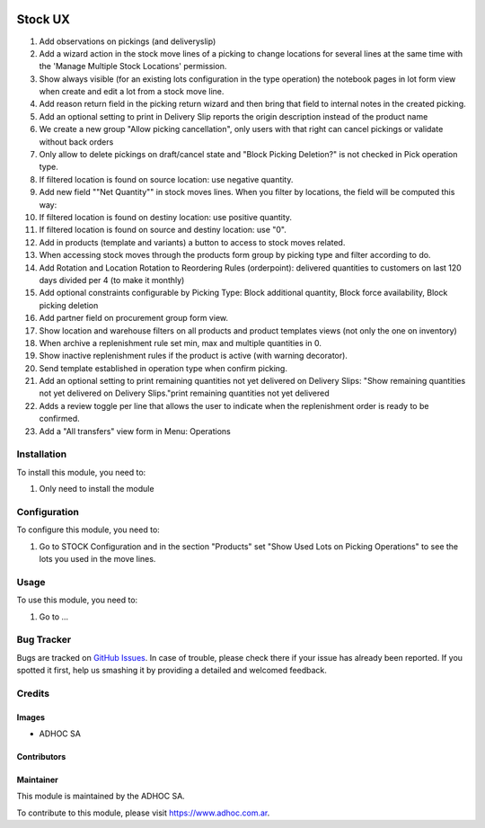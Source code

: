 .. |company| replace:: ADHOC SA

.. |company_logo| image:: https://raw.githubusercontent.com/ingadhoc/maintainer-tools/master/resources/adhoc-logo.png
   :alt: ADHOC SA
   :target: https://www.adhoc.com.ar

.. |icon| image:: https://raw.githubusercontent.com/ingadhoc/maintainer-tools/master/resources/adhoc-icon.png

.. image:: https://img.shields.io/badge/license-AGPL--3-blue.png
   :target: https://www.gnu.org/licenses/agpl
   :alt: License: AGPL-3

========
Stock UX
========


#. Add observations on pickings (and deliveryslip)
#. Add a wizard action in the stock move lines of a picking to change locations for several lines at the same time with the 'Manage Multiple Stock Locations' permission.
#. Show always visible (for an existing lots configuration in the type operation) the notebook pages in lot form view when create and edit a lot from a stock move line.
#. Add reason return field in the picking return wizard and then bring that field to internal notes in the created picking.
#. Add an optional setting to print in Delivery Slip reports the origin description instead of the product name
#. We create a new group "Allow picking cancellation", only users with that right can cancel pickings or validate without back orders
#. Only allow to delete pickings on draft/cancel state and "Block Picking Deletion?" is not checked in Pick operation type.
#. If filtered location is found on source location: use negative quantity.
#. Add new field ""Net Quantity"" in stock moves lines. When you filter by locations, the field will be computed this way:
#. If filtered location is found on destiny location: use positive quantity.
#. If filtered location is found on source and destiny location: use "0".
#. Add in products (template and variants) a button to access to stock moves related.
#. When accessing stock moves through the products form group by picking type and filter according to do.
#. Add Rotation and Location Rotation to Reordering Rules (orderpoint): delivered quantities to customers on last 120 days divided per 4 (to make it monthly)
#. Add optional constraints configurable by Picking Type: Block additional quantity, Block force availability, Block picking deletion
#. Add partner field on procurement group form view.
#. Show location and warehouse filters on all products and product templates views (not only the one on inventory)
#. When archive a replenishment rule set min, max and multiple quantities in 0.
#. Show inactive replenishment rules if the product is active (with warning decorator).
#. Send template established in operation type when confirm picking.
#. Add an optional setting to print remaining quantities not yet delivered on Delivery Slips: "Show remaining quantities not yet delivered on Delivery Slips."print remaining quantities not yet delivered
#. Adds a review toggle per line that allows the user to indicate when the replenishment order is ready to be confirmed.
#. Add a "All transfers" view form in Menu: Operations

Installation
============

To install this module, you need to:

#. Only need to install the module

Configuration
=============

To configure this module, you need to:

#. Go to STOCK Configuration and in the section "Products" set "Show Used Lots on Picking Operations" to see the lots you used in the move lines.

Usage
=====

To use this module, you need to:

#. Go to ...

.. image:: https://odoo-community.org/website/image/ir.attachment/5784_f2813bd/datas
   :alt: Try me on Runbot
   :target: http://runbot.adhoc.com.ar/

Bug Tracker
===========

Bugs are tracked on `GitHub Issues
<https://github.com/ingadhoc/stock/issues>`_. In case of trouble, please
check there if your issue has already been reported. If you spotted it first,
help us smashing it by providing a detailed and welcomed feedback.

Credits
=======

Images
------

* |company| |icon|

Contributors
------------

Maintainer
----------

|company_logo|

This module is maintained by the |company|.

To contribute to this module, please visit https://www.adhoc.com.ar.
